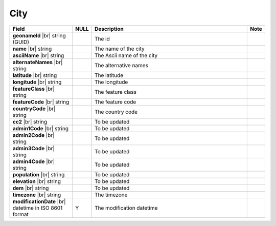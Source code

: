 

=================
City
=================

.. list-table::
   :header-rows: 1
   :widths: 25 5 65 5

   *  -  Field
      -  NULL
      -  Description
      -  Note
   *  -  **geonameId** |br|
         string (GUID)
      -
      -  The id
      -
   *  -  **name** |br|
         string
      -
      -  The name of the city
      -
   *  -  **asciiName** |br|
         string
      -
      -  The Ascii name of the city
      -
   *  -  **alternateNames** |br|
         string
      -
      -  The alternative names
      -
   *  -  **latitude** |br|
         string
      -
      -  The latitude
      -
   *  -  **longitude** |br|
         string
      -
      -  The longitude
      -
   *  -  **featureClass** |br|
         string
      -
      -  The feature class
      -
   *  -  **featureCode** |br|
         string
      -
      -  The feature code
      -
   *  -  **countryCode** |br|
         string
      -
      -  The country code
      -
   *  -  **cc2** |br|
         string
      -
      -  To be updated
      -
   *  -  **admin1Code** |br|
         string
      -
      -  To be updated
      -
   *  -  **admin2Code** |br|
         string
      -
      -  To be updated
      -
   *  -  **admin3Code** |br|
         string
      -
      -  To be updated
      -
   *  -  **admin4Code** |br|
         string
      -
      -  To be updated
      -
   *  -  **population** |br|
         string
      -
      -  To be updated
      -
   *  -  **elevation** |br|
         string
      -
      -  To be updated
      -
   *  -  **dem** |br|
         string
      -
      -  To be updated
      -
   *  -  **timezone** |br|
         string
      -
      -  The timezone
      -
   *  -  **modificationDate** |br|
         datetime in ISO 8601 format
      -  Y
      -  The modification datetime
      -
